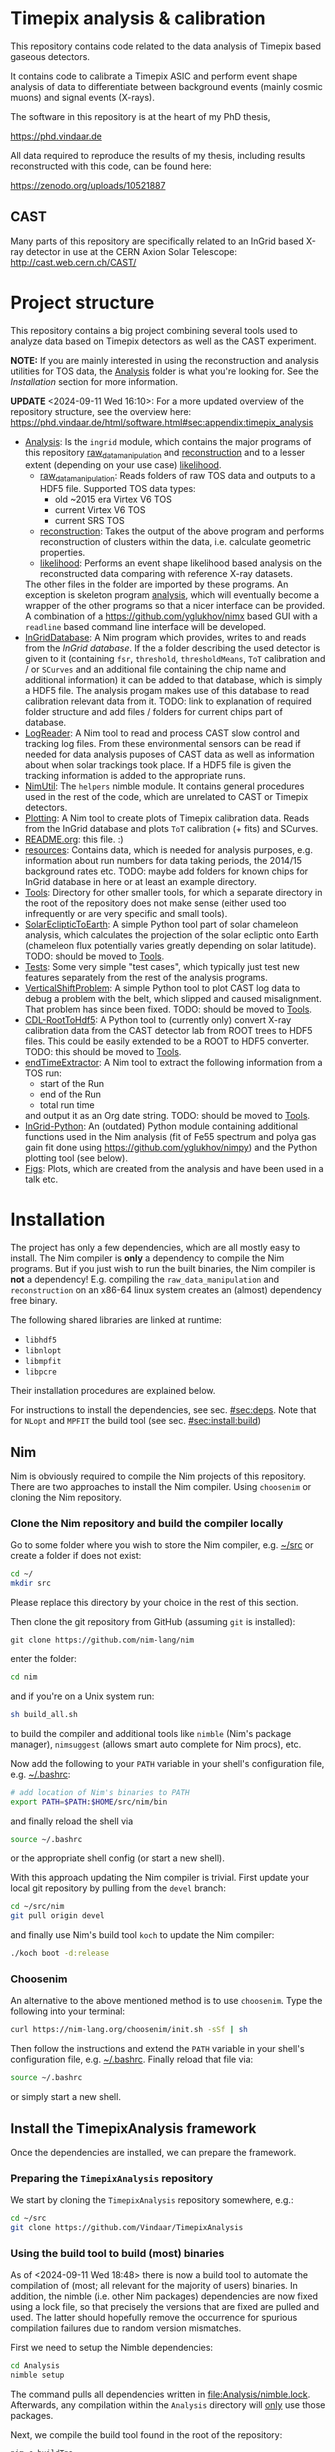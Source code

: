 * Timepix analysis & calibration
[[https://github.com/Vindaar/TimepixAnalysis/workflows/TPA%20CI/badge.svg]]

#+ATTR_HTML: title="Join the chat at https://gitter.im/TimepixAnalysis/Lobby"
[[https://gitter.im/TimepixAnalysis/Lobby?utm_source=badge&utm_medium=badge&utm_campaign=pr-badge&utm_content=badge][file:https://badges.gitter.im/TimepixAnalysis/Lobby.svg]]



This repository contains code related to the data analysis of Timepix
based gaseous detectors.

It contains code to calibrate a Timepix ASIC and perform event shape
analysis of data to differentiate between background events (mainly
cosmic muons) and signal events (X-rays).

The software in this repository is at the heart of my PhD thesis,

https://phd.vindaar.de

All data required to reproduce the results of my thesis, including
results reconstructed with this code, can be found here:

https://zenodo.org/uploads/10521887

** CAST

Many parts of this repository are specifically related to an InGrid
based X-ray detector in use at the CERN Axion Solar Telescope:
[[http://cast.web.cern.ch/CAST/]]


* Project structure
This repository contains a big project combining several tools used to
analyze data based on Timepix detectors as well as the CAST
experiment.

*NOTE:* If you are mainly interested in using the reconstruction and analysis
utilities for TOS data, the [[file:Analysis/][Analysis]] folder is what you're looking
for. See the [[Installation]] section for more information.

*UPDATE* <2024-09-11 Wed 16:10>: For a more updated overview of the
repository structure, see the overview here:
https://phd.vindaar.de/html/software.html#sec:appendix:timepix_analysis

- [[file:Analysis/][Analysis]]:
  Is the =ingrid= module, which contains the major programs of this
  repository [[file:Analysis/ingrid/raw_data_manipulation.nim][raw_data_manipulation]] and [[file:Analysis/ingrid/reconstruction.nim][reconstruction]] and to a lesser
  extent (depending on your use case) [[file:Analysis/ingrid/likelihood.nim][likelihood]].
  - [[file:Analysis/ingrid/raw_data_manipulation.nim][raw_data_manipulation]]:
    Reads folders of raw TOS data and outputs to a HDF5 file.
    Supported TOS data types:
    - old ~2015 era Virtex V6 TOS
    - current Virtex V6 TOS
    - current SRS TOS
  - [[file:Analysis/ingrid/reconstruction.nim][reconstruction]]:
    Takes the output of the above program and performs reconstruction
    of clusters within the data, i.e. calculate geometric properties.
  - [[file:Analysis/ingrid/likelihood.nim][likelihood]]:
    Performs an event shape likelihood based analysis on
    the reconstructed data comparing with reference X-ray datasets.
  The other files in the folder are imported by these programs. An
  exception is skeleton program [[file:Analysis/ingrid/analysis.nim][analysis]], which will eventually become
  a wrapper of the other programs so that a nicer interface can be
  provided. A combination of a https://github.com/yglukhov/nimx based
  GUI with a =readline= based command line interface will be
  developed.
- [[file:InGridDatabase/][InGridDatabase]]:
  A Nim program which provides, writes to and reads from the /InGrid
  database/. If the a folder describing the used detector is given to
  it (containing =fsr=, =threshold=, =thresholdMeans=, =ToT=
  calibration and / or =SCurves= and an additional file containing the
  chip name and additional information) it can be added to that
  database, which is simply a HDF5 file. The analysis progam makes use
  of this database to read calibration relevant data from it.
  TODO: link to explanation of required folder structure and add files
  / folders for current chips part of database.
- [[file:LogReader/][LogReader]]:
  A Nim tool to read and process CAST slow control and tracking log
  files. From these environmental sensors can be read if needed for
  data analysis puposes of CAST data as well as information about when
  solar trackings took place. If a HDF5 file is given the tracking
  information is added to the appropriate runs.
- [[file:NimUtil][NimUtil]]:
  The =helpers= nimble module. It contains general procedures used in the rest
  of the code, which are unrelated to CAST or Timepix detectors.
- [[file:Plotting/][Plotting]]:
  A Nim tool to create plots of Timepix calibration data. Reads from
  the InGrid database and plots =ToT= calibration (+ fits) and
  SCurves.
- [[file:README.org][README.org]]: this file. :)
- [[file:resources/][resources]]:
  Contains data, which is needed for analysis purposes,
  e.g. information about run numbers for data taking periods, the
  2014/15 background rates etc.
  TODO: maybe add folders for known chips for InGrid database in here
  or at least an example directory.
- [[file:Tools/][Tools]]:
  Directory for other smaller tools, for which a separate directory in
  the root of the repository does not make sense (either used too
  infrequently or are very specific and small tools).
- [[file:SolarEclipticToEarth][SolarEclipticToEarth]]:
  A simple Python tool part of solar chameleon
  analysis, which calculates the projection of the solar ecliptic onto
  Earth (chameleon flux potentially varies greatly depending on solar
  latitude).
  TODO: should be moved to [[file:Tools/][Tools]].
- [[file:Tests/][Tests]]:
  Some very simple "test cases", which typically just test new
  features separately from the rest of the analysis programs.
- [[file:VerticalShiftProblem/][VerticalShiftProblem]]:
  A simple Python tool to plot CAST log data to debug a problem with
  the belt, which slipped and caused misalignment. That problem has
  since been fixed.
  TODO: should be moved to [[file:Tools/][Tools]].
- [[file:CDL-RootToHdf5/][CDL-RootToHdf5]]:
  A Python tool to (currently only) convert X-ray calibration data
  from the CAST detector lab from ROOT trees to HDF5 files. This could
  be easily extended to be a ROOT to HDF5 converter.
  TODO: this should be moved to [[file:Tools/][Tools]].
- [[file:endTimeExtractor/][endTimeExtractor]]:
  A Nim tool to extract the following information from a TOS run:
  - start of the Run
  - end of the Run
  - total run time
  and output it as an Org date string.
  TODO: should be moved to [[file:Tools/][Tools]].
- [[file:InGrid-Python/][InGrid-Python]]:
  An (outdated) Python module containing additional functions used in the Nim
  analysis (fit of Fe55 spectrum and polya gas gain fit done using
  https://github.com/yglukhov/nimpy) and the Python plotting tool (see
  below).
- [[file:Figs/][Figs]]:
  Plots, which are created from the analysis and have been used in a
  talk etc.
  

* Installation

The project has only a few dependencies, which are all mostly easy to
install. The Nim compiler is *only* a dependency to compile the Nim
programs. But if you just wish to run the built binaries, the Nim
compiler is *not* a dependency! E.g. compiling the
=raw_data_manipulation= and =reconstruction= on an x86-64 linux system
creates an (almost) dependency free binary.

The following shared libraries are linked at runtime:
- =libhdf5=
- =libnlopt=
- =libmpfit=
- =libpcre=
Their installation procedures are explained below.

For instructions to install the dependencies, see sec. [[#sec:deps]]. Note
that for ~NLopt~ and ~MPFIT~ the build tool (see
sec. [[#sec:install:build]]) 

** Nim

Nim is obviously required to compile the Nim projects of this
repository. There are two approaches to install the Nim
compiler. Using =choosenim= or cloning the Nim repository.

*** Clone the Nim repository and build the compiler locally

Go to some folder where you wish to store the Nim compiler, e.g. [[file:~/src/][~/src]]
or create a folder if does not exist:
#+BEGIN_SRC sh
cd ~/
mkdir src
#+END_SRC
Please replace this directory by your choice in the rest of this
section.

Then clone the git repository from GitHub (assuming =git= is
installed):
#+BEGIN_SRC
git clone https://github.com/nim-lang/nim
#+END_SRC
enter the folder:
#+BEGIN_SRC sh
cd nim
#+END_SRC
and if you're on a Unix system run:
#+BEGIN_SRC sh
sh build_all.sh
#+END_SRC
to build the compiler and additional tools like =nimble= (Nim's
package manager), =nimsuggest= (allows smart auto complete for Nim
procs), etc.

Now add the following to your =PATH= variable in your shell's
configuration file, e.g. [[file:~/.bashrc][~/.bashrc]]:
#+BEGIN_SRC sh
# add location of Nim's binaries to PATH
export PATH=$PATH:$HOME/src/nim/bin
#+END_SRC
and finally reload the shell via
#+BEGIN_SRC sh
source ~/.bashrc
#+END_SRC
or the appropriate shell config (or start a new shell).

With this approach updating the Nim compiler is trivial. First update
your local git repository by pulling from the =devel= branch:
#+BEGIN_SRC sh
cd ~/src/nim
git pull origin devel
#+END_SRC
and finally use Nim's build tool =koch= to update the Nim compiler:
#+BEGIN_SRC sh
./koch boot -d:release
#+END_SRC

*** Choosenim
An alternative to the above mentioned method is to use =choosenim=.
Type the following into your terminal:
#+BEGIN_SRC sh
curl https://nim-lang.org/choosenim/init.sh -sSf | sh
#+END_SRC
Then follow the instructions and extend the =PATH= variable in your
shell's configuration file, e.g. [[file:~/.bashrc][~/.bashrc]].
Finally reload that file via:
#+BEGIN_SRC sh
source ~/.bashrc
#+END_SRC
or simply start a new shell.


** Install the TimepixAnalysis framework

Once the dependencies are installed, we can prepare the framework.

*** Preparing the =TimepixAnalysis= repository

We start by cloning the =TimepixAnalysis= repository somewhere, e.g.:
#+BEGIN_SRC sh
cd ~/src
git clone https://github.com/Vindaar/TimepixAnalysis
#+END_SRC

*** Using the build tool to build (most) binaries
:PROPERTIES:
:CUSTOM_ID: sec:install:build
:END:

As of <2024-09-11 Wed 18:48> there is now a build tool to automate the
compilation of (most; all relevant for the majority of users)
binaries. In addition, the nimble (i.e. other Nim packages)
dependencies are now fixed using a lock file, so that precisely the
versions that are fixed are pulled and used. The latter should
hopefully remove the occurrence for spurious compilation failures due
to random version mismatches.

First we need to setup the Nimble dependencies:
#+begin_src sh
cd Analysis
nimble setup
#+end_src
The command pulls all dependencies written in
[[file:Analysis/nimble.lock]]. Afterwards, any compilation within the
~Analysis~ directory will _only_ use those packages.

Next, we compile the build tool found in the root of the repository:
#+begin_src sh
nim c buildTpa
#+end_src

#+begin_src sh :results code
./buildTpa -h
#+end_src

#+begin_src sh
Usage:
  main [optional-params]
Options:
  -h, --help                         print this cligen-erated help

  --help-syntax                      advanced: prepend,plurals,..

  -l=, --locateTool= string "locate" Program to use to detect installed shared
                                     libraries on the system.

  -a, --allowClone   bool   true     If true will automatically clone a git
                                     repository and build shared library
                                     dependencies.

  -c=, --clonePath=  string "~/src"  Base path in which cloned directories will
                                     be installed.

  --args=            string ""       An additional command line argument string
                                     passed to all programs being compiled.
#+end_src

A few things to note:
- it tries to use ~locate~ to determine if the NLopt (~libnlopt.so~)
  and MPFIT (~libmpfit.so~) shared libraries can be found by ~ld.so~
- if not as long as ~allowClone~ is ~true~ it will pull the code for
  these libraries and build them manually. In that case you still need
  to make sure the shared libraries can be found by ~ld.so~ on your
  system. By default (changed via ~--clonePath:/foo/bar~) the
  repositories will be cloned into =~/src=. See sec [[#sec:deps]] for more
  information.

All you need to do to build the binaries then is:
#+begin_src sh
./buildTpa
#+end_src

It builds:
- ~parse_raw_tpx3~
- ~raw_data_manipulation~
- ~reconstruction~
- ~runAnalysisChain~  
- ~fake_event_generator~
- ~plotBackgroundRate~
- ~plotBackgroundClusters~  
- ~plotData~

Symbolic links to the location of the binaries are found in the [[fe:][./bin]]
directory of this repository. I recommend to add the path to that
directory to your ~.zshrc~ / ~.bashrc~ (or whatever else your setup
looks like).

Assuming TPA is located in =~/src/TimepixAnalysis= that might look like:

**** Zsh

#+begin_src sh
path+=$HOME/src/TimepixAnalysis/bin
#+end_src

**** Bash

#+begin_src sh
export PATH=$PATH:$HOME/src/TimepixAnalysis/bin
#+end_src
      
*** Troubleshooting

If you run into problems trying to run one of the programs, it might
be an easy fix.

An error such as
#+BEGIN_EXAMPLE
could not import: H5P_LST_FILE_CREATE_g
#+END_EXAMPLE
means that you compiled against a different HDF5 libary version than
the one you have installed and is being tried to link at run time.
_Solution:_ compile the program with the =-d:H5_LEGACY= option, e.g.:
#+BEGIN_SRC sh
nim c -d:release --threads:on -d:H5_LEGACY raw_data_manipulation.nim
#+END_SRC

Another common problem is an error such as:
#+BEGIN_SRC sh
Error: cannot open file: docopt
#+END_SRC
This indicates that the module named =docopt= (only an example) could
not be imported. Most likely a simple
#+BEGIN_SRC sh
nimble install docopt
#+END_SRC
would suffice. A call to =nimble install= with a package name will try
to install a package from the path declared in the =packages.json=
from here:
https://github.com/nim-lang/packages/blob/master/packages.json

If you know that you need the =#head= of such a package, you can
install it via
#+BEGIN_SRC sh
nimble install "docopt@#head"
#+END_SRC
_Note:_ depending on your shell the ="= may not be needed.
_Note 2:_ instead of a simple package name, you may also hand nimble a
full path to a git or mercurial repository. This is necessary in some
cases, e.g. for the =seqmath= module, because we depend on a fork:
#+BEGIN_SRC sh
nimble install "https://github.com/vindaar/seqmath#head"
#+END_SRC

*** List of nimble dependencies

For a list of Nimble dependencies, see [[file:Analysis/ingrid.nimble]].

** Dependencies
:PROPERTIES:
:CUSTOM_ID: sec:deps
:END:

*** HDF5
The major dependency of the Nim projects is HDF5. On a reasonably
modern Linux distribution the =libhdf5= should be part of the package
repositories. The supported HDF5 versions are:
- =1.8=: as a legacy mode, compile the Nim projects with
  =-d:H5_LEGACY=
- =1.10=: the current HDF5 version and the default
- versions newer than ~1.10~ might require the ~-d:H5_FUTURE~
  compilation flag.

If the HDF5 library is not available on your OS, you may download the
binaries or the source code from the [[url:https://www.hdfgroup.org/downloads/hdf5/][HDF group]].

**** Ubuntu

On Ubuntu systems the following packages install all you need:
#+begin_src sh
sudo apt-get install libhdf5-103 libhdf5-dev
#+end_src

In addition ~hdf5-tools~ might come in handy.

**** Void Linux

On Void you need:
#+begin_src sh
sudo xbps-install -S hdf5 hdf5-devel
#+end_src

**** HDF View
HDF View is a very useful tool to look at HDF5 files with a graphical
user interface. For HEP users: it is very similar to ROOT's TBrowser.

Although many package repositories contain a version of HDF View, it
is typically relatively old. The current version is version 3.0.0,
which has some nice features, so it may be a good idea to install it
manually.

*** NLopt

The NLopt library is a nonlinear optimization library, which is used
in this project to fit the rotation angle of clusters and perform fits of
the gas gain. The Nim wrapper is found at
[[https://github.com/vindaar/nimnlopt]]. To build the C library follow the
following instructions, (taken from [[https://github.com/vindaar/nimnlopt/c_header][here]]):
#+BEGIN_SRC sh
git clone https://github.com/stevengj/nlopt # clone the repository
cd nlopt
mkdir build
cd build
cmake ..
make
sudo make install
#+END_SRC
This introduces =cmake= as a dependency. Note that this installs the
=libnlopt.so= system wide. If you do not wish to do that, you need to
set your =LD_PRELOAD_PATH= accordingly!

Afterwards installation of the Nim =nlopt= module is sufficient (done
automatically later).

**** Ubuntu

On Ubuntu systems the following packages install all you need:
#+begin_src sh
sudo apt-get install libnlopt0 libnlopt-dev
#+end_src

**** Void Linux

#+begin_src sh
sudo xbps-install -S nlopt nlopt-devel
#+end_src


*** MPfit

MPfit is a non-linear least squares fitting library. It is required as
a dependency, since it's used to perform different fits in the
analysis. The Nim wrapper is located at
[[https://github.com/vindaar/nim-mpfit]]. Compilation of this shared
object is easiest by cloning the git repository of the Nim wrapper:
#+BEGIN_SRC sh
cd ~/src
git clone https://github.com/vindaar/nim-mpfit
cd nim-mpfit
#+END_SRC
And then build the library from the =c_src= directory as follows:
#+BEGIN_SRC sh
cd c_src
gcc -c -Wall -Werror -fpic mpfit.c mpfit.h
gcc -shared -o libmpfit.so mpfit.o
#+END_SRC
which should create the =libmpfit.so=. Now install that library system
wide (again to avoid having to deal with =LD_PRELOAD_PATH=
manually). Depending on your system, a suitable choice may be
[[file:/usr/local/lib/]]:
#+BEGIN_SRC sh
sudo cp libmpfit.so /usr/local/lib
#+END_SRC

Finally, you may install the Nim wrapper via
#+BEGIN_SRC sh
nimble install
#+END_SRC
or tell =nimble= to point to the directory of the respitory here via:
#+BEGIN_SRC sh
nimble develop
#+END_SRC
The latter makes updating the package much easier, since updating the
git repository is enough.

*** PCRE
Perl Compatible Regular Expressions (PCRE) is a library for regular
expression matching. On almost any unix system, this library is
already available. For some distributions (possibly some CentOS or
Scientific Linux) it may not be.

This currently means you'll have to build this library by yourself.

**** Different RE implementations

The default RE library in Nim is a wrapper around PCRE, due to PCRE's
very high performance. However, the performance critical parts do not
depend on PCRE anymore.
In principle we could thus replace the =re= module with
https://github.com/nitely/nim-regex, a purely Nim based regex
engine. PRs welcome! :)

*** Blosc                                                        :optional:

[[https://github.com/Blosc/c-blosc][Blosc]] is a compression library used to compress the binary data in the
HDF5 files. By default however =Zlib= compression is used, so this is
typically not needed.
If one wishes to read Timepix3 based HDF5 files, ~blosc~ support is
mandatory (in [[file:Analysis/ingrid/parse_raw_tpx3.nim]] and after that
in [[file:Analysis/ingrid/raw_data_manipulation.nim]]).

**** Ubuntu

On Ubuntu systems the following packages install all you need:
#+begin_src sh
sudo apt-get install libblosc1 libblosc-dev
#+end_src

**** Void Linux

#+begin_src sh
sudo xbps-install -S c-blosc c-blosc-devel
#+end_src


* Usage

*NOTE*: <2024-09-11 Wed 16:16> This is also a bit outdated. Again, see
the instructions from:
https://phd.vindaar.de/html/software.html#sec:appendix:timepix_analysis

In general the usage of the analysis programs is straight forward and
explained in the docstring, which can be echoed by calling a program
with the =-h= or =--help= option:
#+BEGIN_SRC sh
raw_data_manipulation -h
#+END_SRC
would print:
#+BEGIN_SRC
Usage:
  main [REQUIRED,optional-params]
Version: 12e1820 built on: 2024-09-11 at 14:52:49
Options:
  -h, --help                               print this cligen-erated help

  --help-syntax                            advanced: prepend,plurals,..

  -p=, --path=        string      REQUIRED set path

  -r=, --runType=     RunTypeKind REQUIRED Select run type (Calib | Back | Xray)
                                           The following are parsed case insensetive:
                                             Calib = {"calib", "calibration", "c"}
                                             Back = {"back", "background", "b"}
                                             Xray = {"xray", "xrayfinger", "x"}

  -o=, --out=         string      ""       Filename of output file. If none
                                           given will be set to run_file.h5.

  -n, --nofadc        bool        false    Do not read FADC files.

  -i, --ignoreRunList bool        false    If set ignores the run list 2014/15
                                           to indicate using any rfOldTos run

  -c=, --config=      string      ""       Path to the configuration file to use. Default is config.toml
                                           in directory of this source file.

  --overwrite         bool        false    If set will overwrite runs already existing in the
                                           file. By default runs found in the file will be skipped.
                                           HOWEVER: overwriting is assumed, if you only hand a
                                           run folder!

  -t, --tpx3          bool        false    Convert data from a Timepix3 H5 file
                                           to TPA format instead of a Tpx1 run
                                           directory

  -k, --keepExtracted bool        false    If a .tar.gz archive is given for a run folder and this flag is true
                                           we won't remove the extracted archive afterwards.

  -e=, --extractTo=   string      "/tmp/"  If a .tar.gz archive is given extract
                                           the data to this directory.
#+END_SRC
similar docstrings are available for all programs.

In order to analyze a raw TOS run, we'd perform the following
steps. The command line arguments are examples. Those required will be
explained, for the others see the doc strings.

** Raw data manipulation

Assuming we have a TOS run folder located in
=~/data/Run_168_180702-15-24/=:
#+BEGIN_SRC sh
raw_data_manipulation -p ~/data/Run_168_180702-15-24/ --runType=calibration --out=run_168.h5
#+END_SRC
where we give the =runType= (either calibration, background or X-ray
finger run), which is useful to store in the resulting HDF5 file. For
calibration runs several additional reconstruction steps are also done
automatically during the reconstruction phase. We also store the data
in a file called =run168.h5=. The default filename is
=run_file.h5=. The HDF5 file now contains two groups (=runs= and
=reconstruction=). =runs= stores the raw data. =reconstruction is
still mainly empty, some datasets are linked from the =runs= group.

Alternatively you may also hand a directory, which contains several
run folders. So if you had several runs located in =~/data=, simply
handing that would work. The program would work on all runs in =data=
after another. Each run is stored in its own group in the resulting
HDF5 file.

** Reconstruction

Afterwards we go on to the reconstruction phase. Here the raw data is
read back from the HDF5 file and clusters within events are separated
and geometric properties calculated. This is done by:
#+BEGIN_SRC sh
reconstruction -i run_168.h5 --out reco_168.h5
#+END_SRC

After the reconstruction is done and depending on whether the run type
is calibration or background / X-ray finger run, you can continue to
calculate futher properties, e.g. the energy of all clusters.

The next step is to apply the ToT calibration to calculate the charge
of all clusters via:
#+BEGIN_SRC sh
reconstruction -i reco_168.h5 --only_charge
#+END_SRC
_Note:_ this requires an entry for your chip in the ingrid
database. See below for more information.

Once the charges are calibrated, you may calculate the gas gain of
the run via:
#+BEGIN_SRC sh
reconstruction -i run_168.h5 --only_gas_gain
#+END_SRC

A purely pixel based energy calculation is available via
~--only_energy=<energy_per_electron_in_eV>~ and a gas gain based one
via ~--only_energy_from_e~. However, the latter requires calibration
runs that need to be analyzed before hand.

** Likelihood                                                     :optional:

The likelihood analysis is the final step done in order to filter out
events, which are not X-ray like, based on a likelihood cut or MLP
classifier. The likelihood program however, needs two different input
files. This is not yet as streamlined as it should be, which is why
it's not explained here in detail. Take a look at the docstring of the
program or ask me (@Vindaar).

*TODO:* make the CDL data part of the repository somehow?

** Adding a chip to the InGrid database                           :optional:

If you wish to perform charge calibration and from that energy
calibration, you need to add your chip to the ingrid database.

See the explanation in [[file:InGridDatabase/README.org]] for details on
how to do this. Existing data files are found in
[[file:resources/ChipCalibrations/]].

** Plotting

There are a large number of different tools available to visualize the
data created by the programs in this repository.

* License

The code in this repository is published under the MIT license.
